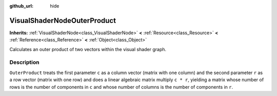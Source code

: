 :github_url: hide

.. Generated automatically by doc/tools/makerst.py in Godot's source tree.
.. DO NOT EDIT THIS FILE, but the VisualShaderNodeOuterProduct.xml source instead.
.. The source is found in doc/classes or modules/<name>/doc_classes.

.. _class_VisualShaderNodeOuterProduct:

VisualShaderNodeOuterProduct
============================

**Inherits:** :ref:`VisualShaderNode<class_VisualShaderNode>` **<** :ref:`Resource<class_Resource>` **<** :ref:`Reference<class_Reference>` **<** :ref:`Object<class_Object>`

Calculates an outer product of two vectors within the visual shader graph.

Description
-----------

``OuterProduct`` treats the first parameter ``c`` as a column vector (matrix with one column) and the second parameter ``r`` as a row vector (matrix with one row) and does a linear algebraic matrix multiply ``c * r``, yielding a matrix whose number of rows is the number of components in ``c`` and whose number of columns is the number of components in ``r``.

